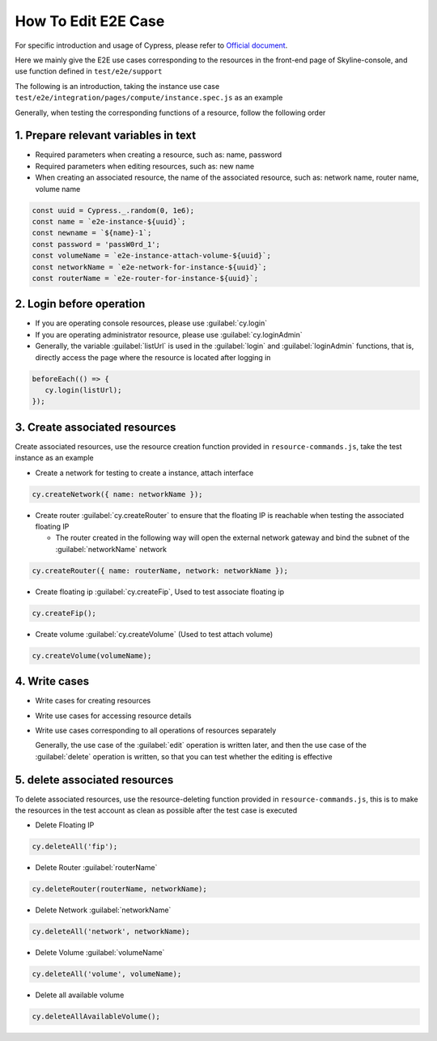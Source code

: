 How To Edit E2E Case
~~~~~~~~~~~~~~~~~~~~

For specific introduction and usage of Cypress, please refer to
`Official document <https://docs.cypress.io/guides/overview/why-cypress>`__.

Here we mainly give the E2E use cases corresponding to the resources in the
front-end page of Skyline-console, and use function defined in ``test/e2e/support``

The following is an introduction, taking the instance use case
``test/e2e/integration/pages/compute/instance.spec.js`` as an example

Generally, when testing the corresponding functions of a resource,
follow the following order

1. Prepare relevant variables in text
-------------------------------------

-  Required parameters when creating a resource, such as: name, password

-  Required parameters when editing resources, such as: new name

-  When creating an associated resource, the name of the associated resource,
   such as: network name, router name, volume name

.. code-block:: javascript

   const uuid = Cypress._.random(0, 1e6);
   const name = `e2e-instance-${uuid}`;
   const newname = `${name}-1`;
   const password = 'passW0rd_1';
   const volumeName = `e2e-instance-attach-volume-${uuid}`;
   const networkName = `e2e-network-for-instance-${uuid}`;
   const routerName = `e2e-router-for-instance-${uuid}`;

2. Login before operation
-------------------------

-  If you are operating console resources, please use :guilabel:`cy.login`

-  If you are operating administrator resource, please use :guilabel:`cy.loginAdmin`

-  Generally, the variable :guilabel:`listUrl` is used in the
   :guilabel:`login` and :guilabel:`loginAdmin` functions, that is,
   directly access the page where the resource is located after logging in

.. code-block:: javascript

   beforeEach(() => {
      cy.login(listUrl);
   });

3. Create associated resources
------------------------------

Create associated resources, use the resource creation function provided in
``resource-commands.js``, take the test instance as an example

-  Create a network for testing to create a instance, attach interface

.. code-block:: javascript

 cy.createNetwork({ name: networkName });

-  Create router :guilabel:`cy.createRouter` to ensure that the
   floating IP is reachable when testing the associated floating IP

   -  The router created in the following way will open the external network
      gateway and bind the subnet of the :guilabel:`networkName` network

.. code-block:: javascript

 cy.createRouter({ name: routerName, network: networkName });

-  Create floating ip :guilabel:`cy.createFip`,
   Used to test associate floating ip

.. code-block:: javascript

 cy.createFip();

-  Create volume :guilabel:`cy.createVolume` (Used to test attach volume)

.. code-block:: javascript

 cy.createVolume(volumeName);

4. Write cases
--------------

-  Write cases for creating resources
-  Write use cases for accessing resource details
-  Write use cases corresponding to all operations of resources separately

   Generally, the use case of the :guilabel:`edit` operation is written later,
   and then the use case of the :guilabel:`delete` operation is written,
   so that you can test whether the editing is effective

5. delete associated resources
-------------------------------

To delete associated resources, use the resource-deleting function provided
in ``resource-commands.js``, this is to make the resources in the test
account as clean as possible after the test case is executed

-  Delete Floating IP

.. code-block:: javascript

 cy.deleteAll('fip');

-  Delete Router :guilabel:`routerName`

.. code-block:: javascript

 cy.deleteRouter(routerName, networkName);

-  Delete Network :guilabel:`networkName`

.. code-block:: javascript

 cy.deleteAll('network', networkName);

-  Delete Volume :guilabel:`volumeName`

.. code-block:: javascript

 cy.deleteAll('volume', volumeName);

-  Delete all available volume

.. code-block:: javascript

 cy.deleteAllAvailableVolume();
